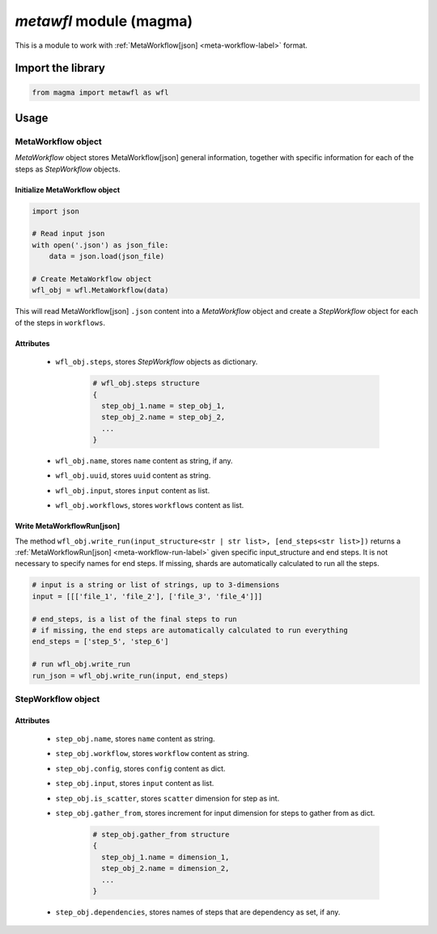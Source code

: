 ========================
*metawfl* module (magma)
========================

This is a module to work with :ref:`MetaWorkflow[json] <meta-workflow-label>` format.

Import the library
++++++++++++++++++

.. code-block:: python

    from magma import metawfl as wfl

Usage
+++++

MetaWorkflow object
^^^^^^^^^^^^^^^^^^^

*MetaWorkflow* object stores MetaWorkflow[json] general information, together with specific information for each of the steps as *StepWorkflow* objects.

Initialize MetaWorkflow object
******************************

.. code-block:: python

    import json

    # Read input json
    with open('.json') as json_file:
        data = json.load(json_file)

    # Create MetaWorkflow object
    wfl_obj = wfl.MetaWorkflow(data)

This will read MetaWorkflow[json] ``.json`` content into a *MetaWorkflow* object and create a *StepWorkflow* object for each of the steps in ``workflows``.

Attributes
**********

  - ``wfl_obj.steps``, stores *StepWorkflow* objects as dictionary.

      .. code-block:: python

          # wfl_obj.steps structure
          {
            step_obj_1.name = step_obj_1,
            step_obj_2.name = step_obj_2,
            ...
          }

  - ``wfl_obj.name``, stores ``name`` content as string, if any.

  - ``wfl_obj.uuid``, stores ``uuid`` content as string.

  - ``wfl_obj.input``, stores ``input`` content as list.

  - ``wfl_obj.workflows``, stores ``workflows`` content as list.

Write MetaWorkflowRun[json]
***************************

The method ``wfl_obj.write_run(input_structure<str | str list>, [end_steps<str list>])`` returns a :ref:`MetaWorkflowRun[json] <meta-workflow-run-label>` given specific input_structure and end steps.
It is not necessary to specify names for end steps. If missing, shards are automatically calculated to run all the steps.

.. code-block:: python

    # input is a string or list of strings, up to 3-dimensions
    input = [[['file_1', 'file_2'], ['file_3', 'file_4']]]

    # end_steps, is a list of the final steps to run
    # if missing, the end steps are automatically calculated to run everything
    end_steps = ['step_5', 'step_6']

    # run wfl_obj.write_run
    run_json = wfl_obj.write_run(input, end_steps)

StepWorkflow object
^^^^^^^^^^^^^^^^^^^

Attributes
**********

  - ``step_obj.name``, stores ``name`` content as string.

  - ``step_obj.workflow``, stores ``workflow`` content as string.

  - ``step_obj.config``, stores ``config`` content as dict.

  - ``step_obj.input``, stores ``input`` content as list.

  - ``step_obj.is_scatter``, stores ``scatter`` dimension for step as int.

  - ``step_obj.gather_from``, stores increment for input dimension for steps to gather from as dict.

      .. code-block:: python

          # step_obj.gather_from structure
          {
            step_obj_1.name = dimension_1,
            step_obj_2.name = dimension_2,
            ...
          }

  - ``step_obj.dependencies``, stores names of steps that are dependency as set, if any.
